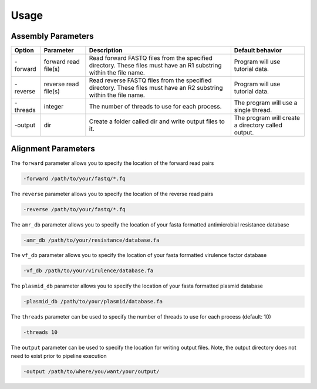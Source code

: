 Usage
=====

Assembly Parameters
-------------------

========== ==================== ================================================================================================================== ==================================================
**Option** **Parameter**        **Description**                                                                                                    **Default behavior**
-forward   forward read file(s) Read forward FASTQ files from the specified directory. These files must have an R1 substring within the file name. Program will use tutorial data.
-reverse   reverse read file(s) Read reverse FASTQ files from the specified directory. These files must have an R2 substring within the file name. Program will use tutorial data.
-threads   integer              The number of threads to use for each process.                                                                     The program will use a single thread.
-output    dir                  Create a folder called dir and write output files to it.                                                           The program will create a directory called output.
========== ==================== ================================================================================================================== ==================================================

Alignment Parameters
--------------------




The ``forward`` parameter allows you to specify the location of the forward read pairs

.. code-block:: console

   -forward /path/to/your/fastq/*.fq

The ``reverse`` parameter allows you to specify the location of the reverse read pairs

.. code-block:: console

   -reverse /path/to/your/fastq/*.fq

The ``amr_db`` parameter allows you to specify the location of your fasta formatted antimicrobial resistance database

.. code-block:: console

   -amr_db /path/to/your/resistance/database.fa

The ``vf_db`` parameter allows you to specify the location of your fasta formatted virulence factor database

.. code-block:: console

   -vf_db /path/to/your/virulence/database.fa

The ``plasmid_db`` parameter allows you to specify the location of your fasta formatted plasmid database

.. code-block:: console

   -plasmid_db /path/to/your/plasmid/database.fa

The ``threads`` parameter can be used to specify the number of threads to use for each process (default: 10)

.. code-block:: console

   -threads 10

The ``output`` parameter can be used to specify the location for writing output files. Note, the output directory does not need to exist prior to pipeline execution

.. code-block:: console

   -output /path/to/where/you/want/your/output/
